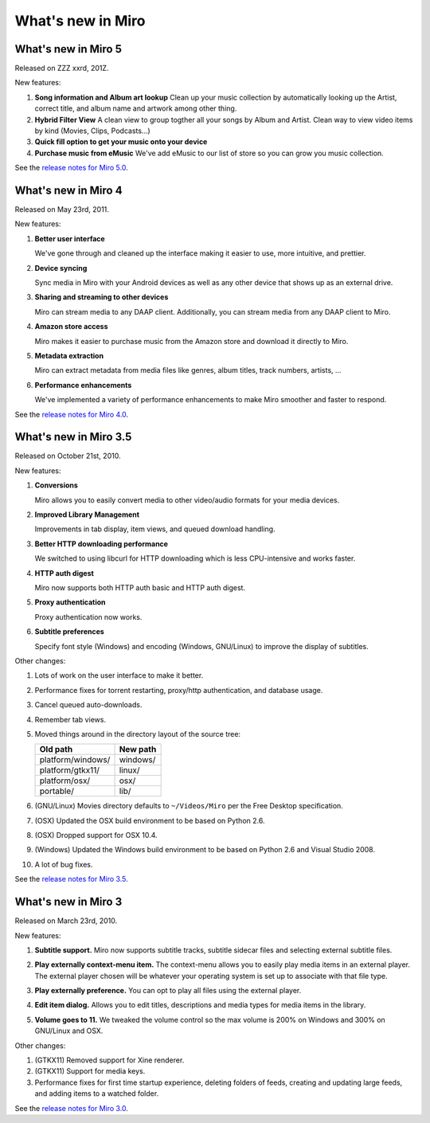 ====================
 What's new in Miro
====================


What's new in Miro 5
====================


Released on ZZZ xxrd, 201Z.

New features:

1. **Song information and Album art lookup**
   Clean up your music collection by automatically looking up 
   the Artist, correct title, and album name and artwork among other thing.  


2. **Hybrid Filter View**
   A clean view to group togther all your songs by Album and Artist.  
   Clean way to view video items by kind (Movies, Clips, Podcasts...)

3. **Quick fill option to get your music onto your device**


4. **Purchase music from eMusic**
   We've add eMusic to our list of store so you can grow you music collection.

See the `release notes for Miro 5.0
<https://develop.participatoryculture.org/index.php/5.0ReleaseNotes>`_.


What's new in Miro 4
====================

Released on May 23rd, 2011.

New features:

1. **Better user interface**

   We've gone through and cleaned up the interface making it easier
   to use, more intuitive, and prettier.

2. **Device syncing**

   Sync media in Miro with your Android devices as well as any other
   device that shows up as an external drive.

3. **Sharing and streaming to other devices**

   Miro can stream media to any DAAP client.  Additionally, you can
   stream media from any DAAP client to Miro.

4. **Amazon store access**

   Miro makes it easier to purchase music from the Amazon store and
   download it directly to Miro.

5. **Metadata extraction**

   Miro can extract metadata from media files like genres, album
   titles, track numbers, artists, ...

6. **Performance enhancements**

   We've implemented a variety of performance enhancements to make
   Miro smoother and faster to respond.

See the `release notes for Miro 4.0
<https://develop.participatoryculture.org/index.php/4.0ReleaseNotes>`_.


What's new in Miro 3.5
======================

Released on October 21st, 2010.

New features:

1. **Conversions**

   Miro allows you to easily convert media to other video/audio
   formats for your media devices.

   .. SCREENSHOT
      Screenshot of conversions tab with conversions going.

   .. image:: _static/whatsnew_3_5_conversions.png

2. **Improved Library Management**

   Improvements in tab display, item views, and queued download
   handling.

3. **Better HTTP downloading performance**

   We switched to using libcurl for HTTP downloading which is less
   CPU-intensive and works faster.

4. **HTTP auth digest**

   Miro now supports both HTTP auth basic and HTTP auth digest.

5. **Proxy authentication**

   Proxy authentication now works.

6. **Subtitle preferences**

   Specify font style (Windows) and encoding (Windows, GNU/Linux) to
   improve the display of subtitles.


Other changes:

1. Lots of work on the user interface to make it better.

2. Performance fixes for torrent restarting, proxy/http
   authentication, and database usage.

3. Cancel queued auto-downloads.

4. Remember tab views.

5. Moved things around in the directory layout of the source tree:

   ==================  ========
   Old path            New path
   ==================  ========
   platform/windows/   windows/
   platform/gtkx11/    linux/
   platform/osx/       osx/
   portable/           lib/
   ==================  ========

6. (GNU/Linux) Movies directory defaults to ``~/Videos/Miro`` per the
   Free Desktop specification.

7. (OSX) Updated the OSX build environment to be based on Python 2.6.

8. (OSX) Dropped support for OSX 10.4.

9. (Windows) Updated the Windows build environment to be based on
   Python 2.6 and Visual Studio 2008.

10. A lot of bug fixes.

See the `release notes for Miro 3.5 <https://develop.participatoryculture.org/index.php/3.5ReleaseNotes>`_.


What's new in Miro 3
====================

Released on March 23rd, 2010.

New features:

1. **Subtitle support.**  Miro now supports subtitle tracks, subtitle
   sidecar files and selecting external subtitle files.

   .. SCREENSHOT
      Screenshot of subtitle menu showing tracks.

   .. image:: _static/whatsnew_3_0_subtitles_support.png

2. **Play externally context-menu item.** The context-menu allows you
   to easily play media items in an external player.  The external
   player chosen will be whatever your operating system is set up to
   associate with that file type.

   .. SCREENSHOT
      Screenshot of Play Externally context-menu item.

   .. image:: _static/whatsnew_3_0_play_externally_menu.png

3. **Play externally preference.** You can opt to play all files using
   the external player.

   .. SCREENSHOT
      Screenshot of Play in Miro. preference.

   .. image:: _static/whatsnew_3_0_play_externally_preference.png

4. **Edit item dialog.** Allows you to edit titles, descriptions and
   media types for media items in the library.

   .. SCREENSHOT
      Screenshot of Edit Item dialog.

   .. image:: _static/whatsnew_3_0_edit_item_dialog.png

5. **Volume goes to 11.** We tweaked the volume control so the max
   volume is 200% on Windows and 300% on GNU/Linux and OSX.

Other changes:

1. (GTKX11) Removed support for Xine renderer.

2. (GTKX11) Support for media keys.

3. Performance fixes for first time startup experience, deleting
   folders of feeds, creating and updating large feeds, and adding
   items to a watched folder.

See the `release notes for Miro 3.0 <https://develop.participatoryculture.org/index.php/3.0ReleaseNotes>`_.
